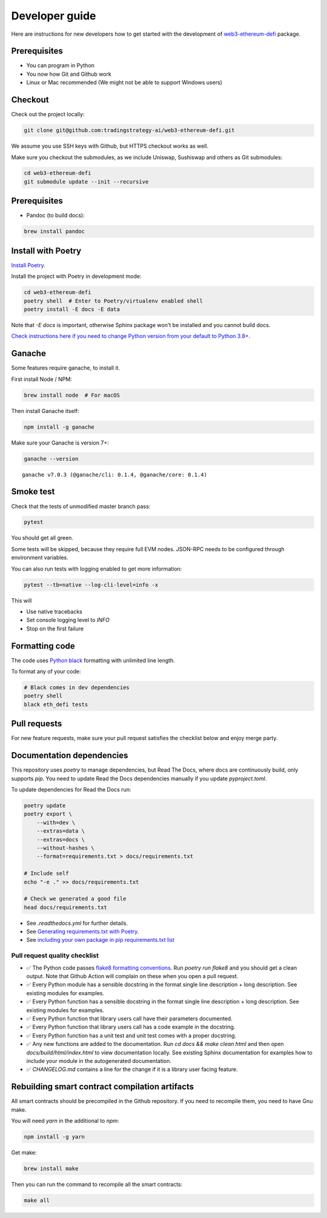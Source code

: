Developer guide
===============

Here are instructions for new developers how to get started with the development of `web3-ethereum-defi <https://github.com/tradingstrategy-ai/web3-ethereum-defi>`_ package.

Prerequisites
-------------

* You can program in Python
* You now how Git and Github work
* Linux or Mac recommended (We might not be able to support Windows users)

Checkout
--------

Check out the project locally:

.. code-block:: shell

    git clone git@github.com:tradingstrategy-ai/web3-ethereum-defi.git

We assume you use SSH keys with Github, but HTTPS checkout works as well.

Make sure you checkout the submodules, as we include Uniswap, Sushiswap and others as Git submodules:

.. code-block:: shell

   cd web3-ethereum-defi
   git submodule update --init --recursive

Prerequisites
-------------

* Pandoc (to build docs):

.. code-block:: shell

    brew install pandoc


Install with Poetry
-------------------

`Install Poetry <https://python-poetry.org/docs/#installation>`_.

Install the project with Poetry in development mode:

.. code-block:: shell

    cd web3-ethereum-defi
    poetry shell  # Enter to Poetry/virtualenv enabled shell
    poetry install -E docs -E data

Note that `-E docs` is important, otherwise Sphinx package won't be installed and you cannot build docs.

`Check instructions here if you need to change Python version from your default to Python 3.8+ <https://stackoverflow.com/questions/70064449/how-to-rebuild-poetry-environment-from-scratch-and-force-reinstall-everything/70064450#70064450>`_.

Ganache
-------

Some features require ganache, to install it.

First install Node / NPM:

.. code-block:: shell

     brew install node  # For macOS

Then install Ganache itself:

.. code-block:: shell

     npm install -g ganache

Make sure your Ganache is version 7+:

.. code-block:: shell

    ganache --version

::

    ganache v7.0.3 (@ganache/cli: 0.1.4, @ganache/core: 0.1.4)

Smoke test
----------

Check that the tests of unmodified master branch pass:

.. code-block:: shell

     pytest

You should get all green.

Some tests will be skipped, because they require full EVM nodes. JSON-RPC needs to be configured through environment variables.

You can also run tests with logging enabled to get more information:

.. code-block:: shell

    pytest --tb=native --log-cli-level=info -x

This will

- Use native tracebacks

- Set console logging level to `INFO`

- Stop on the first failure

Formatting code
---------------

The code uses `Python black <https://github.com/psf/black>`_ formatting with unlimited line length.

To format any of your code:

.. code-block:: shell

    # Black comes in dev dependencies
    poetry shell
    black eth_defi tests

Pull requests
-------------

For new feature requests, make sure your pull request satisfies the checklist below and enjoy merge party.

Documentation dependencies
--------------------------

This repository uses `poetry` to manage dependencies, but Read The Docs,
where docs are continuously build, only supports `pip`.
You need to update Read the Docs dependencies manually
if you update `pyproject.toml`.

To update dependencies for Read the Docs run:

.. code-block:: shell

    poetry update
    poetry export \
        --with=dev \
        --extras=data \
        --extras=docs \
        --without-hashes \
        --format=requirements.txt > docs/requirements.txt

    # Include self
    echo "-e ." >> docs/requirements.txt

    # Check we generated a good file
    head docs/requirements.txt


- See `.readthedocs.yml` for further details.

- See `Generating requirements.txt with Poetry <https://testdriven.io/tips/eb1fb0f9-3547-4ca2-b2a8-1c037ba856d8/>`__.

- See `including your own package in pip requirements.txt list <https://stackoverflow.com/questions/51010251/what-does-e-in-requirements-txt-do>`__

Pull request quality checklist
~~~~~~~~~~~~~~~~~~~~~~~~~~~~~~

- ✅ The Python code passes `flake8 formatting conventions <https://flake8.pycqa.org/en/latest/>`_.
  Run `poetry run flake8` and you should get a clean output. Note that Github Action will complain on these
  when you open a pull request.

- ✅ Every Python module has a sensible docstring in the format single line description + long description.
  See existing modules for examples.

- ✅ Every Python function has a sensible docstring in the format single line description + long description.
  See existing modules for examples.

- ✅ Every Python function that library users call have their parameters documented.

- ✅ Every Python function that library users call has a code example in the docstring.

- ✅ Every Python function has a unit test and unit test comes with a proper docstring.

- ✅ Any new functions are added to the documentation. Run `cd docs && make clean html` and then open `docs/build/html/index.html`
  to view documentation locally. See existing Sphinx documentation for examples how to include your module in the autogenerated
  documentation.

- ✅ `CHANGELOG.md` contains a line for the change if it is a library user facing feature.


Rebuilding smart contract compilation artifacts
-----------------------------------------------

All smart contracts should be precompiled in the Github repository. If you need to recompile them, you need to have Gnu make.

You will need `yarn` in the additional to `npm`:

.. code-block:: shell

    npm install -g yarn

Get make:

.. code-block:: shell

    brew install make

Then you can run the command to recompile all the smart contracts:

.. code-block:: shell

    make all


